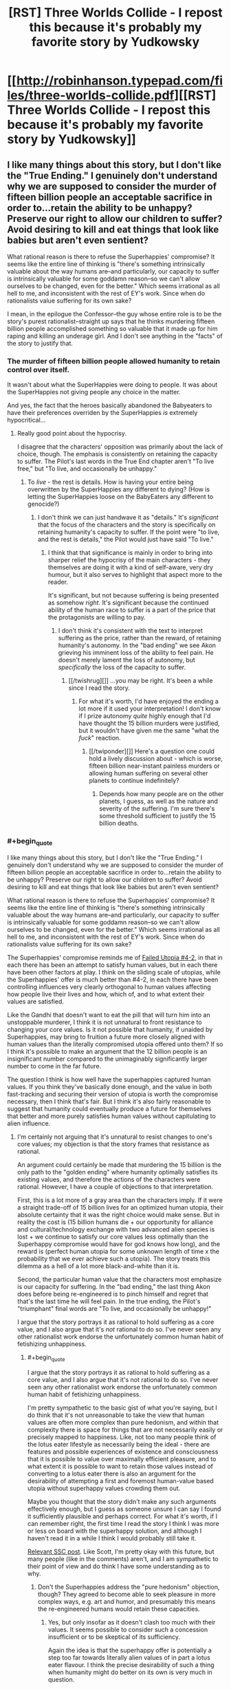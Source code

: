 #+TITLE: [RST] Three Worlds Collide - I repost this because it's probably my favorite story by Yudkowsky

* [[http://robinhanson.typepad.com/files/three-worlds-collide.pdf][[RST] Three Worlds Collide - I repost this because it's probably my favorite story by Yudkowsky]]
:PROPERTIES:
:Author: Rosewoodcarver
:Score: 66
:DateUnix: 1492531968.0
:END:

** I like many things about this story, but I don't like the "True Ending." I genuinely don't understand why we are supposed to consider the murder of fifteen billion people an acceptable sacrifice in order to...retain the ability to be unhappy? Preserve our right to allow our children to suffer? Avoid desiring to kill and eat things that look like babies but aren't even sentient?

What rational reason is there to refuse the Superhappies' compromise? It seems like the entire line of thinking is "there's something intrinsically valuable about the way humans are--and particularly, our capacity to suffer is intrinsically valuable for some goddamn reason--so we can't allow ourselves to be changed, even for the better." Which seems irrational as all hell to me, and inconsistent with the rest of EY's work. Since when do rationalists value suffering for its own sake?

I mean, in the epilogue the Confessor--the guy whose entire role is to be the story's purest rationalist--straight up says that he thinks murdering fifteen billion people accomplished something so valuable that it made up for him raping and killing an underage girl. And I don't see anything in the "facts" of the story to justify that.
:PROPERTIES:
:Author: CeruleanTresses
:Score: 17
:DateUnix: 1492572012.0
:END:

*** The murder of fifteen billion people allowed humanity to retain control over itself.

It wasn't about what the SuperHappies were doing to people. It was about the SuperHappies not giving people any choice in the matter.

And yes, the fact that the heroes basically abandoned the Babyeaters to have their preferences overriden by the SuperHappies /is/ extremely hypocritical...
:PROPERTIES:
:Author: CCC_037
:Score: 14
:DateUnix: 1492588491.0
:END:

**** Really good point about the hypocrisy.

I disagree that the characters' opposition was primarily about the lack of choice, though. The emphasis is consistently on retaining the capacity to suffer. The Pilot's last words in the True End chapter aren't "To live free," but "To live, and occasionally be unhappy."
:PROPERTIES:
:Author: CeruleanTresses
:Score: 3
:DateUnix: 1492615443.0
:END:

***** To /live/ - the rest is details. How is having your entire being overwritten by the SuperHappies any different to dying? (How is letting the SuperHappies loose on the BabyEaters any different to genocide?)
:PROPERTIES:
:Author: CCC_037
:Score: 2
:DateUnix: 1492617274.0
:END:

****** I don't think we can just handwave it as "details." It's /significant/ that the focus of the characters and the story is specifically on retaining humanity's capacity to suffer. If the point were "to live, and the rest is details," the Pilot would just have said "To live."
:PROPERTIES:
:Author: CeruleanTresses
:Score: 6
:DateUnix: 1492618477.0
:END:

******* I think that that significance is mainly in order to bring into sharper relief the hypocrisy of the main characters - they themselves are doing it with a kind of self-aware, very dry humour, but it also serves to highlight that aspect more to the reader.

It's significant, but not because suffering is being presented as somehow /right/. It's significant because the continued ability of the human race to suffer is a part of the price that the protagonists are willing to pay.
:PROPERTIES:
:Author: CCC_037
:Score: 3
:DateUnix: 1492623047.0
:END:

******** I don't think it's consistent with the text to interpret suffering as the price, rather than the reward, of retaining humanity's autonomy. In the "bad ending" we see Akon grieving his imminent loss of the ability to feel pain. He doesn't merely lament the loss of autonomy, but /specifically/ the loss of the capacity to suffer.
:PROPERTIES:
:Author: CeruleanTresses
:Score: 5
:DateUnix: 1492624193.0
:END:

********* [[/twishrug][]] ...you may be right. It's been a while since I read the story.
:PROPERTIES:
:Author: CCC_037
:Score: 3
:DateUnix: 1492627108.0
:END:

********** For what it's worth, I'd have enjoyed the ending a lot more if it used your interpretation! I don't know if I prize autonomy /quite/ highly enough that I'd have thought the 15 billion murders were justified, but it wouldn't have given me the same "what the /fuck/" reaction.
:PROPERTIES:
:Author: CeruleanTresses
:Score: 3
:DateUnix: 1492629146.0
:END:

*********** [[/twiponder][]] Here's a question one could hold a lively discussion about - which is worse, fifteen billion near-instant painless murders or allowing human suffering on several other planets to continue indefinitely?
:PROPERTIES:
:Author: CCC_037
:Score: 3
:DateUnix: 1492629580.0
:END:

************ Depends how many people are on the other planets, I guess, as well as the nature and severity of the suffering. I'm sure there's some threshold sufficient to justify the 15 billion deaths.
:PROPERTIES:
:Author: CeruleanTresses
:Score: 2
:DateUnix: 1492629849.0
:END:


*** #+begin_quote
  I like many things about this story, but I don't like the "True Ending." I genuinely don't understand why we are supposed to consider the murder of fifteen billion people an acceptable sacrifice in order to...retain the ability to be unhappy? Preserve our right to allow our children to suffer? Avoid desiring to kill and eat things that look like babies but aren't even sentient?

  What rational reason is there to refuse the Superhappies' compromise? It seems like the entire line of thinking is "there's something intrinsically valuable about the way humans are--and particularly, our capacity to suffer is intrinsically valuable for some goddamn reason--so we can't allow ourselves to be changed, even for the better." Which seems irrational as all hell to me, and inconsistent with the rest of EY's work. Since when do rationalists value suffering for its own sake?
#+end_quote

The Superhappies' compromise reminds me of [[http://lesswrong.com/lw/xu/failed_utopia_42/][Failed Utopia #4-2]], in that in each there has been an attempt to satisfy human values, but in each there have been other factors at play. I think on the sliding scale of utopias, while the Superhappies' offer is much better than #4-2, in each there have been controlling influences very clearly orthogonal to human values affecting how people live their lives and how, which of, and to what extent their values are satisfied.

Like the Gandhi that doesn't want to eat the pill that will turn him into an unstoppable murderer, I think it is not unnatural to front resistance to changing your core values. Is it not possible that humanity, if unaided by Superhappies, may bring to fruition a future more closely aligned with human values than the literally compromised utopia offered unto them? If so I think it's possible to make an argument that the 12 billion people is an insignificant number compared to the unimaginably significantly larger number to come in the far future.

The question I think is how well have the superhappies captured human values. If you think they've basically done enough, and the value in both fast-tracking and securing their version of utopia is worth the compromise necessary, then I think that's fair. But I think it's also fairly reasonable to suggest that humanity could eventually produce a future for themselves that better and more purely satisfies human values without capitulating to alien influence.
:PROPERTIES:
:Author: HeckDang
:Score: 11
:DateUnix: 1492598226.0
:END:

**** I'm certainly not arguing that it's unnatural to resist changes to one's core values; my objection is that the story frames that resistance as rational.

An argument could certainly be made that murdering the 15 billion is the only path to the "golden ending" where humanity optimally satisfies its existing values, and therefore the actions of the characters were rational. However, I have a couple of objections to that interpretation.

First, this is a lot more of a gray area than the characters imply. If it were a straight trade-off of 15 billion lives for an optimized human utopia, their absolute certainty that it was the right choice would make sense. But in reality the cost is (15 billion humans die + our opportunity for alliance and cultural/technology exchange with two advanced alien species is lost + we continue to satisfy our core values less optimally than the Superhappy compromise would have for god knows how long), and the reward is (perfect human utopia for some unknown length of time x the probability that we ever achieve such a utopia). The story treats this dilemma as a hell of a lot more black-and-white than it is.

Second, the particular human value that the characters most emphasize is our capacity for suffering. In the "bad ending," the last thing Akon does before being re-engineered is to pinch himself and regret that that's the last time he will feel pain. In the true ending, the Pilot's "triumphant" final words are "To live, and occasionally be unhappy!"

I argue that the story portrays it as rational to hold suffering as a core value, and I also argue that it's /not/ rational to do so. I've never seen any other rationalist work endorse the unfortunately common human habit of fetishizing unhappiness.
:PROPERTIES:
:Author: CeruleanTresses
:Score: 3
:DateUnix: 1492615232.0
:END:

***** #+begin_quote
  I argue that the story portrays it as rational to hold suffering as a core value, and I also argue that it's not rational to do so. I've never seen any other rationalist work endorse the unfortunately common human habit of fetishizing unhappiness.
#+end_quote

I'm pretty sympathetic to the basic gist of what you're saying, but I do think that it's not unreasonable to take the view that human values are often more complex than pure hedonism, and within that complexity there is space for things that are not necessarily easily or precisely mapped to happiness. Like, not too many people think of the lotus eater lifestyle as necessarily being the ideal - there are features and possible experiences of existence and consciousness that it is possible to value over maximally efficient pleasure, and to what extent it is possible to want to retain those values instead of converting to a lotus eater there is also an argument for the desirability of attempting a first and foremost human-value based utopia without superhappy values crowding them out.

Maybe you thought that the story didn't make any such arguments effectively enough, but I guess as someone unsure I can say I found it sufficiently plausible and perhaps correct. For what it's worth, if I can remember right, the first time I read the story I think I was more or less on board with the superhappy solution, and although I haven't read it in a while I think I would probably still take it.

[[http://slatestarcodex.com/2014/01/28/wirehead-gods-on-lotus-thrones/][Relevant SSC post]]. Like Scott, I'm pretty okay with this future, but many people (like in the comments) aren't, and I am sympathetic to their point of view and do think I have some understanding as to why.
:PROPERTIES:
:Author: HeckDang
:Score: 3
:DateUnix: 1492618126.0
:END:

****** Don't the Superhappies address the "pure hedonism" objection, though? They agreed to become able to seek pleasure in more complex ways, e.g. art and humor, and presumably this means the re-engineered humans would retain these capacities.
:PROPERTIES:
:Author: CeruleanTresses
:Score: 1
:DateUnix: 1492618428.0
:END:

******* Yes, but only insofar as it doesn't clash too much with their values. It seems possible to consider such a concession insufficient or to be skeptical of its sufficiency.

Again the idea is that the superhappy offer is potentially a step too far towards literally alien values of in part a lotus eater flavour. I think the precise desirability of such a thing when humanity might do better on its own is very much in question.
:PROPERTIES:
:Author: HeckDang
:Score: 2
:DateUnix: 1492618957.0
:END:

******** I do see where you're coming from with the interpretation that humans value things that don't necessarily map to /happiness,/ but I don't think this addresses my objection that the narrative seems to portray it as rational to value suffering for its own sake. It's taken for granted that there's some kind of intrinsic value to pain and unhappiness. I keep going back to this line, but the Pilot says "To live, and occasionally be unhappy" -- not, for example, "To live, and retain the capacity to fulfill values that don't necessarily directly yield pleasure."

#+begin_quote
  I think the precise desirability of such a thing when humanity might do better on their own is very much in question.
#+end_quote

I agree that it's in question, which is why it's frustrating to me that the narrative portrays it as obvious that it's so undesirable as to justify mass murder.
:PROPERTIES:
:Author: CeruleanTresses
:Score: 1
:DateUnix: 1492619405.0
:END:


*** I also do not like the True Ending. I don't really like either ending. I don't like this story so much because of what it says, but because of what it gets me thinking out.

How would I try to convince the Super Happies not to modify humans in the way they want to? How can I argue for our current state given such radically different priors?
:PROPERTIES:
:Author: narfanator
:Score: 4
:DateUnix: 1492596493.0
:END:

**** How different are their priors really? To me it seemed that we largely value the same things, and they're just better at actually enacting those values. The only really critical difference is that humans have this weird thing of clinging onto suffering like it has some kind of intrinsic value.
:PROPERTIES:
:Author: CeruleanTresses
:Score: 2
:DateUnix: 1492615329.0
:END:


** a pretty amazing read, yes, though as has been brought up before the legalized rape thing is a really odd non sequitur that throws off the thread of the story a bit.
:PROPERTIES:
:Author: wren42
:Score: 20
:DateUnix: 1492550690.0
:END:

*** I disagree that it throws the story, or is a non sequitur. In the same way that from within their perspectives, both the Super Happies and Baby Eaters are moral and sensible, the nonconsensual sex is moral and sensible from the perspective of the modern humanity in the story. Since the story is more or less about such differences, it makes sense.

There are three alien cultures in the story, and our viewpoint character is the Confessor, not the other humans. There are three worlds colliding, and we are spectating - not participating in that collision.
:PROPERTIES:
:Author: narfanator
:Score: 30
:DateUnix: 1492556256.0
:END:

**** the confessor doesn't treat it neutrally, and I disagree that he is a mere spectator or that there is anything objective about his perspective. EY is portraying an "enlightened" perfectly rational "weirdtopia" (as he puts it) and injects some of his personal opinions around rape fantasy culture in a way that is pretty off putting.

this is coming from someone who studied Nabokov extensively, and can fully appreciate the artistic use of rape, incest, and other taboo topics to push social norms and exert a reaction from the reader -- EY fails to do that here.
:PROPERTIES:
:Author: wren42
:Score: 8
:DateUnix: 1492571427.0
:END:

***** I chose to read it as less of a personal projection from the author's idea of a weirdtopia/utopia and more as an example of something that highlights the Confessors' non-interference policy.

What other examples could you give of a social or cultural change that would be thoroughly confusing, repulsive or shocking to current sensibilities, but embraced by future humans?
:PROPERTIES:
:Author: LeifCarrotson
:Score: 15
:DateUnix: 1492602050.0
:END:

****** weirdtopia was EY's own word, this is how he talked about the topic.

using another example is easy: make the human Civ anti-abortion. This opposes most modern liberal values and laws, and the expected direction of human culture, and would provide the same "twist" to the reader while being something that could appeal to their ethical instincts. Additionally, it would be more apropos thematically and give the humans even more skin in the game with regards to the baby eaters, and the final solution proposed by the happy people.
:PROPERTIES:
:Author: wren42
:Score: 7
:DateUnix: 1492612282.0
:END:


***** A weirdtopia is not his personal opinions that we find weird. The point of a weirdtopia is that whatever utopia we create is going to violate his sensibilities, so he creates something somewhat plausible that does so. If it were his personal opinion that he'd find himself at home in but the rest of us would find crazy, that would just be his utopia.
:PROPERTIES:
:Author: DCarrier
:Score: 11
:DateUnix: 1492574252.0
:END:

****** I don't think we can ignore the fact that the "legal rape" revelation comes immediately on the heels of a list of ways in which this future society is super progressive and wonderful by just about anyone's standards.
:PROPERTIES:
:Author: CeruleanTresses
:Score: 4
:DateUnix: 1492575725.0
:END:

******* I mean isn't that the point. It isn't completely super progressive and wonderful, it's weird. Values drift happens. Cthulhu may not actually always swim left, or maybe it does but there's some weird shit in that direction. Things considered abhorrent and abominable in society one year might be considered normal and inoffensive 100 years later, this is something that happens and has happened and will happen.
:PROPERTIES:
:Author: HeckDang
:Score: 15
:DateUnix: 1492598350.0
:END:

******** I understand that the point is that value drift results in things one generation thinks are abhorrent being acceptable in another generation. What I take issue with is the specific way that EY framed this example in-universe. I don't think he took enough care to avoid implying an endorsement of this particular value shift.
:PROPERTIES:
:Author: CeruleanTresses
:Score: 2
:DateUnix: 1492614172.0
:END:

********* Maybe, but I feel like rape is an act so consistently reviled that it would take a particularly uncharitable or careless reading to assume its endorsement by the writer. Note that most people tend to take issue with it here for example only do so out of the the mere potential of association with such an idea rather than any actual misunderstandings.

In any case, it is a sensitive topic and I understand your concern.
:PROPERTIES:
:Author: HeckDang
:Score: 10
:DateUnix: 1492615267.0
:END:

********** Where we disagree is that I actually think it takes a particularly charitable reading to avoid seeing this as an endorsement. I certainly prefer not to read it as an endorsement, since I otherwise like most of the story, but it skews closely to one in ways that make me uncomfortable. In some of my other comments here I've gone into more depth about why I think so. I appreciate your understanding my concern.
:PROPERTIES:
:Author: CeruleanTresses
:Score: 2
:DateUnix: 1492616043.0
:END:


******** I'd say it might actually be "super progressive" from THEIR perspective.

Ask a guy from 300+ years ago what a "super progressive" society would be, and they would not describe anything similar to a European welfare state.
:PROPERTIES:
:Author: General_Urist
:Score: 2
:DateUnix: 1493223179.0
:END:


******* It does NOT help that there is an earlier line (Akon's "I've just been cyber-raped. No, I'm being cyber-raped right now." when he realizes how the Superhappies talk to him) that is written in and preceded by a tone that implies to the viewer that this future society /does/ hold the same taboo towards rape that we do in the present.

So there's mixed signals.
:PROPERTIES:
:Author: General_Urist
:Score: 3
:DateUnix: 1493223100.0
:END:


***** I don't know of Nabokov, but I'm betting it's some form of violent rape...?

I've been studying, thinking, and discussing a lot about consent recently (a group I'm part of has grown to sufficient size that it's necessary). One thing that's becoming apparent is there's something like three categories: consensual sex, nonconsensual sex, rape.

It's the middle category that's interesting. The classic example is a girlfriend giving into their boyfriend's pressure for sex before they're ready; classically, the boyfriend has no idea. I met someone once that had this happen to them (as the guy), and it fucked them up royally.

This seems pretty clearly of a different category of thing than the classic violent rape.

What is actually, directly described in the story is also not that. It seems much closer to the first situation.

The confessor - meant to represent us, as the modern human - does not treat it neutrally because /we/ do not treat it neutrally. They remain a solid viewpoint character for the audience.
:PROPERTIES:
:Author: narfanator
:Score: 4
:DateUnix: 1492596304.0
:END:

****** Lol I was going to give you grief for not even googling nabokov but if you thought it was some class of unsavory act I suppose it can be forgiven. 😁

Vladimir nabokov was a Russian American author, best known for his novel Lolita, which dealt with a predatory wealthy englishmans "relationship" with his adoptive preteen daughter. It was highly controversial at the time, but is now widely regarded as one of the great works of English literature.

I brought it up merely to indicate that I am not opposed to the use of taboo topics in art categorically. I merely think it was done poorly here - and EY himself has admitted it was shoehorned in from an entirely different story.

On the other point, I never once associated myself with the confessor or his perspective. If that was the goal, it failed as well. I would also object artistically to your interpretation that he "represents" the modern human. I don't find it so blandly allegorical as to demand a Everyman who represents anything. The counselor is a character, like the others, and represents neither the narrator nor the reader.
:PROPERTIES:
:Author: wren42
:Score: 7
:DateUnix: 1492614531.0
:END:


*** If I recall correctly EY later was asked about it in a [[http://lesswrong.com/lw/1lq/less_wrong_qa_with_eliezer_yudkowsky_video_answers/][video Q&A]].

In [[https://youtu.be/Cy0QOTt9ajg][the video]] he (roughly) says:

#+begin_quote
  "it may seem grafted on, which it was. It was grafted on from a different story where for example theft, is well not so much legal, as they don't have a strong centralised government, but something you pull off by being clever not a serious crime. [...] It develops out of a more organic thing where duelling, theft, non-consensual sex, etc. is governed by tradition not by law.

  Why did I put this into 3 worlds collide? I wanted to introduce a culture clash between their future and out past, and that was what came to mind. PArtially to see what kind of reaction it got, to see if I could get away with putting it in to this other story.

  [...] You can try to explain what happens in a society where people are less afraid and not afraid of the same things. *They are stronger than we are, in some senses, they don't need as much protection, the consequences are not the same consequences we know and the people there generally have a higher grade of ethics and are less likely to abuse things.*
#+end_quote

I'm not aware of him tlking about it anywhere else since then
:PROPERTIES:
:Score: 12
:DateUnix: 1492592471.0
:END:

**** Yes, he's also responded in some less wrong threads.

It /is/ grafted on, it /does/ feel awkward, and it didn't work well in the story.

Post narrative authorial meddling to explain background that wasn't in the story itself doesn't absolve these things. The bolded text above is not in the story, so it can't be used to justify things in it.

If you are merely meaning this as an excuse for EY's /character/ then sure, that's fine. However he has talked elsewhere about "rape fantasy" from a social norms standpoint.
:PROPERTIES:
:Author: wren42
:Score: 11
:DateUnix: 1492612099.0
:END:

***** I like your alternative proposal of the future society making all forms of abortion illegal. It's more understandable, but nevertheless a divergence from modern liberal values, and it adds to the conflict with the baby eaters. Unfortunately EY seem prone to avoiding certain kinds of criticisms and to revisiting past complete works, so this probably won't happen... unless someone writes a near identical fan fiction of it that contains only this minor alteration.
:PROPERTIES:
:Author: scruiser
:Score: 5
:DateUnix: 1492618764.0
:END:

****** here's a proposed edited chapter (wouldn't fit in a comment)

[[https://www.reddit.com/r/rational/comments/66bdwj/proposed_edited_interlude_chapter_for_three/]]
:PROPERTIES:
:Author: wren42
:Score: 4
:DateUnix: 1492620283.0
:END:


***** Agreed, it doesn't change it as a story problem, but it does at least explain what was going on to cause it. Which would otherwise make it very weird.
:PROPERTIES:
:Score: 3
:DateUnix: 1492612520.0
:END:


*** Yeah man that is some seriously jacked up shit
:PROPERTIES:
:Author: blazinghand
:Score: 6
:DateUnix: 1492551218.0
:END:

**** I don't /quite/ get it either, but I think the idea is that the old Reddit euphemism of "surprise sex" is literally how all the future-people see it, the entire connotation that the R word has for them; it's basically a more extreme, ubiquitous version of polyamory. The Confessor, who's from our own time, tells Akon "No, you don't get it, that word meant a very different and /horrible, horrible thing/ in my time", but Akon is too many centuries removed from the horror to grasp it.

It does make me uncomfortable (though that's mostly of the "I hope no one who doesn't understand the above paragraph finds out I like this story/author" persuasion), but the whole point is that their society is /so different/ that it makes us recoil a bit, just as is discussed in the backstory in the Confessor chapter. It's about a difference in the /word/ "rape" over 500 years, not a difference in how the reality of rape /today/ is perceived.
:PROPERTIES:
:Author: 75thTrombone
:Score: 22
:DateUnix: 1492552694.0
:END:

***** Like, to be clear: an otherwise shareable story is /effectively/ ruined by this. If it didn't have this in it, it would be shared with my friends. It does, so I don't. Still a good story. I enjoyed reading it a lot. I understand what EY was thinking, I think, when he wrote that bit in and I believe he had the best of intentions.

That's still some jacked up shit though and it means I don't share the story.
:PROPERTIES:
:Author: blazinghand
:Score: 30
:DateUnix: 1492553659.0
:END:

****** Yeah, this is a recurring issue with EY unfortunately, he doesn't really do filtering for shareability.
:PROPERTIES:
:Score: 8
:DateUnix: 1492591123.0
:END:


****** I'm honestly considering rewriting that scene and sharing it 😜 I don't want to get in trouble for violating an author's work though
:PROPERTIES:
:Author: wren42
:Score: 2
:DateUnix: 1492614693.0
:END:


***** But if it's only a shift in the meaning of the word, what's the point? If there's just some other word for what we now call rape in the future, and the word "rape" changes to mean something else, then legalized rape is basically pointless as an example of shifting societal morality. It might as well be the same culture, just one that uses a different combination of mouth-sounds to represent a specific abhorrent concept.

Plus, it wouldn't be at all difficult to explain to Akon, since the Confessor could just say "in our time the word 'rape' meant what we now call 'someotherthing.'"

The only way this works as an example of shifting morality is if somehow what we now call rape just /never happens/ in the future, and that's hard to believe without a good explanation.

Edit: I've been going through the story again, and Akon does actually use the word "rape" to mean nonconsensual sex in his internal monologue. When he realizes that the Superhappies communicate through sex, and that therefore their end of the interspecies communication involves one of them having sex with an avatar representing Akon, he thinks: "I'm being cyber-raped." This seems to contradict the interpretation that the meaning of the word "rape" has changed very much.

Edit 2: In fact, when discussing legal rape, Akon specifically uses the phrase "nonconsensual sex." The Confessor is the one who calls it rape. It seems pretty clear here that it is, in fact, nonconsensual sex that was legalized, and not some alternative definition of the word "rape."
:PROPERTIES:
:Author: CeruleanTresses
:Score: 6
:DateUnix: 1492564529.0
:END:

****** It's not a shift in the literal meaning of the word. It's a shift in the culture, and in the connotation. Slavery meant the same thing in the 1700s as it does today, but it didn't carry the same weight. It wasn't considered a horrible thing, horrible thing. Heresy literally means the same thing now as it did in Old French in 1200, but it doesn't carry the weight today as it did then.
:PROPERTIES:
:Author: DCarrier
:Score: 10
:DateUnix: 1492574618.0
:END:

******* Yes, I think that's a more plausible reading than the "it's only a change in the meaning of the word" interpretation that I was arguing against.

So let's say we conclude that in this futuristic society, which is described as extraordinarily progressive and utopian by our standards, "rape" has the same literal meaning as it does in 2017, but is no longer considered abhorrent. And we also see that the Confessor, the story's purest rationalist who is framed as the wisest and most "correct" character, uses the fact that he once opposed legalizing rape as an example of why really old people are too inflexible/too caught up in the morality of the past to lead.

How exactly are we supposed to interpret this, with respect to its potential function as social commentary? I don't know for sure what the intention was, but the scene sure seems to imply that finding rape abhorrent is some kind of backwards, irrational characteristic of our society that will fade out as we become more enlightened, and that those who cling to the idea that it's /bad/ to violate someone's bodily autonomy for sexual gratification are on the wrong side of history. It's not a pretty implication.

The obvious counterargument is that EY wasn't rendering a value judgment here, and was merely presenting a characteristic of this fictional society that is unpalatable to us. However, that whole scene really /does/ seem to be framed with a built-in value judgment, for the reasons I've described. It's a sour note for me in a story that I otherwise enjoy (except for the ending).
:PROPERTIES:
:Author: CeruleanTresses
:Score: 8
:DateUnix: 1492575190.0
:END:

******** You should first imagine a future world where nobody can get emotionally traumatized by rape, anymore than most people nowadays won't be emotionally traumatized by e.g. unsolicited telemarketing, or unsolicited waving.

If being waved at somehow became deeply traumatizing, it would of course (and rightly so) be utterly illegal to wave at you without your consent.

If it stopped being traumatizing, then waving-at-people-without-their-consent would again lose its automatic illegality status. You'd then need a court injuction to say that no-I'm-disallowing-these-people-to-phone-me-without-my-consent-or-to-wave-at-me.

In their future society, nobody can possibly be traumatized by unsolicited sex, and it's hard for the Confessor to explain why it was ever different, the same way it'd be hard for us to imagine someone who is deeply traumatized by unsolicited being-waved-at.
:PROPERTIES:
:Author: ArisKatsaris
:Score: 14
:DateUnix: 1492610205.0
:END:

********* Thank you for this interpretation; it got me thinking.

It seems plausible, but it requires a lot of reading between the lines. There isn't much in the text to establish why rape should no longer be traumatic. There's also no explanation in the text for why, for example, it's apparently legal to hold someone down and imprison them against their will (in the process of raping them). This is an area in which the "waving" comparison doesn't match up well--when you wave at someone, you aren't /detaining/ them. Even doing my absolute best to look at it from this hypothetical future society's perspective, I can't imagine that there are no cases in which it would be seriously upsetting for someone to be raped, even if not because of the actual sex.

Akon seems to imply some kind of mutually sexy "consensual non-consent" scenario, but what's the logic in not allowing people to opt out of that? Legalizing rape might mean it's legal to act out that kind of scenario--which is /already/ legal anyway--but would it not also mean it's legal to hold someone down and rape them while they're thrashing and screaming "no, I am absolutely serious, I don't want to have sex"? For this society to permit such breaches of bodily autonomy implies a value shift that goes far, far beyond a mere change in attitudes toward sex, and makes it a lot harder for me to buy their visceral opposition to having their autonomy violated by the Superhappies.

And of course, if people in this enlightened utopian rationalist society are no longer traumatized by rape, then that carries the unsettling implication that enlightened people /should/ not be traumatized by rape--that the experience of being traumatized by rape is a silly overreaction that we'll eventually move past. If that wasn't EY's intention, then I think he could have handled this passage a lot more carefully to avoid giving that impression.
:PROPERTIES:
:Author: CeruleanTresses
:Score: 10
:DateUnix: 1492614026.0
:END:

********** #+begin_quote
  There's also no explanation in the text for why, for example, it's apparently legal to hold someone down and imprison them against their will (in the process of raping them)
#+end_quote

But "holding down someone, or restraining their movements, against their expressed wishes" could indeed be a crime that's unrelated to whether rape itself was a crime. Hell, even /touching/ people who aren't your friends might be a crime, and it'd be consistent with rape itself not being one.

Let's use the example of hugging rather than waving. In our current world hugging someone without their consent is not a crime, but hugging someone /against/ their consent is (probably, I'm guessing) a crime. But the crime description probably doesn't include the words "hugging-without-consent" at all, because hugging-without-consent is not by itself a crime.

Akon is told by the Confessor the equivalent of: "It used to be illegal to hug someone, even your friends, or your spouse, if they didn't explicitly clearly and soberly agree to it in advance. If your friends were drunk they couldn't consent to being hugged and even if they initiated the hug, you should try to stop them from hugging you. Even if they were okay with being hugged in the past, you should always clearly get consent first every time you moved to hug them."

Currently, in the real world we don't treat unsolicited-hugs like we do rape, and that makes perfect sense. But it only makes perfect sense because of our current context and culture, where rape is much more traumatizing than unsolicited hugs.

#+begin_quote
  then that carries the unsettling implication that enlightened people /should/ not be traumatized by rape
#+end_quote

What does it mean to say that someone "should" not be traumatized by X, for any X? Hopefully, in an ideal world, nobody would be traumatized by /anything/, no matter what, because being traumatized is a bad thing that we don't want to happen to anyone. (Greek sidenote: trauma is the Greek word for 'injury')

This most definitely doesn't make it a "silly overreaction" for someone to be traumatized by things in the actual world. It doesn't make it their fault. It doesn't mean they can stop being traumatized by an effort of will. I don't think the phrase 'should not be traumatized' is meaningful in the way you mean it. It's like saying "should not be injured". When one is injured they don't get a say in it, and neither do they get a say when they're traumatized.

#+begin_quote
  If that wasn't EY's intention, then I think he could have handled this passage a lot more carefully to avoid giving that impression.
#+end_quote

I do certainly think he /should/ have handled that passage more carefully. Specifically I think that such topics that provoke strong emotions should be handled in focus or not at all, as it ends up counterproductive and distracting from the rest of the story.
:PROPERTIES:
:Author: ArisKatsaris
:Score: 9
:DateUnix: 1492616712.0
:END:

*********** As you said, hugging against consent is a crime, while hugging without consent isn't. But there's nothing in the story to suggest a legal distinction between "sex without consent" and "sex against consent." If it were made clear in the story that unsolicited initiation of sex is permissible but you still have to stop immediately if the person says "no," I would read it differently.

There are two possible meanings of "You should not be traumatized by X." One is the meaning I intended: "X doesn't warrant feeling traumatized." The other is the meaning you gave: "People would suffer less if they could not experience trauma as a result of X, so this is desirable." The same words can be used to express both concepts, but that doesn't make them interchangeable. My argument is that if we interpret the future-human society as being incapable of being traumatized by rape, then the story seems to imply that being raped doesn't /warrant/ feeling traumatized.

#+begin_quote
  Specifically I think that such topics that provoke strong emotions should be handled in focus or not at all
#+end_quote

Strongly agree.
:PROPERTIES:
:Author: CeruleanTresses
:Score: 4
:DateUnix: 1492617452.0
:END:


******** Interpret it as that something we currently see as horrible will one day be seen as normal. It's not going to be that particular thing, but it will be something. We're not going to head into a future that doesn't offend our sensibilities.
:PROPERTIES:
:Author: DCarrier
:Score: 7
:DateUnix: 1492577317.0
:END:

********* I don't think we should fail to take into account the fact that EY chose that particular example to illustrate the point, and framed it in that particular way.
:PROPERTIES:
:Author: CeruleanTresses
:Score: 5
:DateUnix: 1492577545.0
:END:


****** I think this is exactly what's intended, and the explanation is that they definitely have intelligence-enhancing drugs, and probably sociopathy vaccines as well.
:PROPERTIES:
:Author: 75thTrombone
:Score: 3
:DateUnix: 1492565624.0
:END:

******* If so, this should have been made clearer in the story. But even then, now that I think about it more, is that really an example of shifting morality? In this interpretation, the society hasn't actually changed their perception that what-we-call-rape is abhorrent; they've just succeeded in eliminating it.

In order for the legalization of rape to serve its apparent intended story function--which I believe is to drive home that this future human society in the story has morals alien to us--it really would need to be the case that future-humans no longer think it's abhorrent to force sex on someone. Which would honestly be a pretty off-putting characteristic for EY to write into a futuristic society, regardless of his intentions.

I don't mean in the sense that it merely makes the fictional society off-putting, but in the sense that it would make me side-eye EY. When an author makes a point of describing a society that is largely utopian by our standards, then immediately has a character from our near-future use /the fact that he once opposed legalizing rape/ as an example of why he's too old and inflexible to lead, it comes across less like an effort to portray this society as alien to ours and more like an endorsement of legalizing rape. Even though the Confessor implies that rape in their society--for whatever reason--doesn't cause the immense distress it causes now, it's difficult to interpret this passage charitably.
:PROPERTIES:
:Author: CeruleanTresses
:Score: 6
:DateUnix: 1492566397.0
:END:

******** Thought experiment: What are some thing(s) we do now that would be considered alien or off putting or heretical or simply /abhorrent/ to the general human populace 100 years ago? Or 500? Or even 1000? Rape's always been pretty bad throughout time (though its degree of abhorrence has shifted throughout history) but what HAS shifted was what we consider rape.

For example, not too long ago (and still in some countries today!), a husband inserting his penis into his wife forcefully and against her will isn't considered rape. So, in said time/place, you couldn't really say "Her husband raped her." and have the impact you may have today.

I say all that to say....I'm not sure what. Rape is bad, I suppose is my message? :|
:PROPERTIES:
:Author: Kishoto
:Score: 8
:DateUnix: 1492569705.0
:END:


******** If you put a negative facet in a largely utopian society, it can either make that facet look better, or make the society look worse. I think it's intended to be the latter.
:PROPERTIES:
:Author: Tetrikitty
:Score: 2
:DateUnix: 1492580636.0
:END:

********* Possibly, but I think the fact that the character who's both originally from our time /and/ the "wise/rational" one apparently came around on rape legalization is a point against that interpretation.
:PROPERTIES:
:Author: CeruleanTresses
:Score: 5
:DateUnix: 1492581012.0
:END:


***** I think the best description I saw related it to kissing. You probably don't imagine someone kidnapping someone to non-consensually kiss them for fun. That's more or less how they see it.

I also find the gender role reversal interesting when he assumed it would be the woman initiating, an unfortunately easy part to miss. It wasn't too long ago that men were seen as the ones who must be virtuous and stand strong against all the women who want to get them into bed. Where in modern culture, men only care about sex, and it's up to the women to hold them off.
:PROPERTIES:
:Author: literal-hitler
:Score: 3
:DateUnix: 1492560047.0
:END:

****** #+begin_quote
  It would be like making non-consensual kissing illegal today
#+end_quote

It actually is sexual harassment today, so it is illegal.

On that note, if future people radically altered themselves psychologically, I could imagine they might view rape as less bad, but it seems like any reasonable set of legally-enforced personal boundaries would make rape illegal to at least some extent (grabbing and holding someone down, or pressuring them to do something they don't want would be illegal even if this bizaro future culture doesn't think the sex itself is a big deal).

Maybe if Eliezer had the person from the 21st century try to explain to the captain how he is completely removed from not only historical context but the very psychology of baseline humans, the point would carry through better, but even then a lot of potential audience for the story is going to be lost.
:PROPERTIES:
:Author: scruiser
:Score: 14
:DateUnix: 1492563892.0
:END:

******* #+begin_quote
  (grabbing and holding someone down, or pressuring them to do something they don't want would be illegal even if this bizaro future culture doesn't think the sex itself is a big deal).
#+end_quote

Wait, where did it say /that/ was legal? Because my entire understanding is that they don't even think about "grabbing and holding someone down" when they think about "non-consensual sex". I assumed that assault and/or forcing someone to do something in general is a crime, along with things like harassment.

Another way to put it would be if someone in the story's universe did all of what you consider rape, except the sex, they would still have violated the law. The non-consensual sex doesn't need to be the illegal part.
:PROPERTIES:
:Author: literal-hitler
:Score: 4
:DateUnix: 1492565121.0
:END:

******** #+begin_quote
  Wait, where did it say that was legal?
#+end_quote

I mean, how do you think rape works? Physical violence, threat of physical violence, inebriation with drugs, illegal social pressure, along with the actual sexual contact. While it's true that the "physically attacked by a stranger" isn't the majority of rape, somewhere along the line, there is going to be something illegal to get around the lack of consent.

#+begin_quote
  Another way to put it would be if someone in the story's universe did all of what you consider rape, except the sex, they would still have violated the law.
#+end_quote

How does the rape happen if there isn't something illegal to make it possible? Why would the captain act as if rape was legal, if in practice it is impossible to force involuntary sex without violating some other law?
:PROPERTIES:
:Author: scruiser
:Score: 6
:DateUnix: 1492568280.0
:END:

********* #+begin_quote
  How does the rape happen if there isn't something illegal to make it possible? Why would the captain act as if rape was legal, if in practice it is impossible to force involuntary sex without violating some other law?
#+end_quote

Another another way to put it would be that what you think of as rape is illegal, but the non-consensual sex happens in a different way in a different part of their lives. It's not associated with rape to them, they can't even think of it.

#+begin_quote
  "Give it up, my lord," the Confessor said. He was finally laughing, but there was an undertone of pain to it. "Without, shall we say, /personal experience/, you can't possibly imagine, and there's no point in trying."
#+end_quote

Factors like legalized prostitution or any number of things could make rape a rare occurrence to begin with. Then if there's a large enough facet of culture that that has integrated non-consensual sex into their dating, possibly made more likely due to elimination of STDs, unwanted pregnancies, etc. then it becomes one of those antiquated laws that gets in the way.
:PROPERTIES:
:Author: literal-hitler
:Score: 2
:DateUnix: 1492572590.0
:END:

********** #+begin_quote
  Factors like legalized prostitution or any number of things could make rape a rare occurrence to begin with. Then if there's a large enough facet of culture that that has integrated non-consensual sex into their dating
#+end_quote

Aren't these mutually exclusive? Rape /is/ nonconsensual sex, and vice versa. It can't be both rare /and/ ubiquitously integrated into dating.
:PROPERTIES:
:Author: CeruleanTresses
:Score: 5
:DateUnix: 1492576033.0
:END:

*********** It's like non consensual hugging. Ever have a friend/acquaintance come out of the blue and hug you as a greeting even though you don't really want to hug them? That except sex.
:PROPERTIES:
:Author: t3tsubo
:Score: 3
:DateUnix: 1492604105.0
:END:


*********** No, rape /contains/ non-consensual sex. It's also about power and things a psychologist could tell you a lot better than me. When rape is used in a colloquial phrase, it's usually about domination or something instead of the sex.

I considered typing "what you would consider rape" every single time, but I thought it made it worse rather than better.
:PROPERTIES:
:Author: literal-hitler
:Score: 1
:DateUnix: 1492579177.0
:END:

************ The various motives that can drive someone's decision to rape do not change what the act of rape actually is. The act of rape is the act of having sex with someone without that person's consent. Rape = nonconsensual sex, nonconsensual sex = rape. If you disagree, please give me either an example of nonconsensual sex that isn't rape or an example of rape that doesn't take the form of some kind of nonconsensual sex act.
:PROPERTIES:
:Author: CeruleanTresses
:Score: 4
:DateUnix: 1492579470.0
:END:

************* You mean like my girlfriend waking me up with a blowjob I didn't consent to?

[[http://onlineslangdictionary.com/meaning-definition-of/rape][Also this.]]

#+begin_quote
  "Give it up, my lord," the Confessor said. He was finally laughing, but there was an undertone of pain to it. "Without, shall we say, personal experience, you can't possibly imagine, and there's no point in trying."
#+end_quote

The point isn't that you're supposed to be able to imagine and understand their entire culture in the scope of 8 chapters. The point is that there are many parts of cultures from different places and or times that you likely cannot understand without prior experience. There are currently cultures in the world where the women are the ones who are punished for being impure if they're raped. It was [[https://en.wikipedia.org/wiki/Sacred_prostitution#Ancient_Near_East][Babylonian custom]] for every woman to have sex with a stranger at least once.
:PROPERTIES:
:Author: literal-hitler
:Score: 2
:DateUnix: 1492581870.0
:END:

************** A wake-up blowjob from an SO is probably as close as it's possible to get to "a non-consensual sex act that isn't rape," but there are many people who would consider that rape if it happened to them. In cases where it's not rape, there's generally either implicit or explicit ongoing consent to it as part of the "terms" of the relationship. It's not a "whether you like it or not" thing. If you woke up and said "No, stop that," she would stop, right?

Your example got me thinking, though. I considered that the wake-up blowjob concept might be a useful way for me to understand the 3WC-humans' way of thinking. I thought, "Maybe the same kind of implicit ongoing consent is just part of the fabric of society now." But I don't think that interpretation fits, because you're capable of revoking ongoing consent for wake-up blowjobs, but a society with legal rape doesn't allow anyone to opt out of ongoing consent, which means it's...not really consent at all.
:PROPERTIES:
:Author: CeruleanTresses
:Score: 2
:DateUnix: 1492615693.0
:END:


********* I'm kind of diving in without reading everything, but I think the guy you're responding to is saying that the /word/ rape has been /redefined/ to no longer mean the same thing, and rather to mean something more akin to polyamory on steroids
:PROPERTIES:
:Author: Lugnut1206
:Score: 2
:DateUnix: 1492574179.0
:END:

********** #+begin_quote
  I'm kind of diving in without reading everything
#+end_quote

My memory of it may be somewhat old, by I definitely remember that they character from our era definitely used the word rape and thought of it as having the same level of wrongness as we do, so yeah, you should at least dig through and read the relevant sections first.
:PROPERTIES:
:Author: scruiser
:Score: 2
:DateUnix: 1492607359.0
:END:


********* Lots of arbitrary acts aren't themselves illegal, but could cause illegal things in the process. E.g. its not illegal for me to repaint your bedroom, but to do so i would need to do breaking and entering, etc.
:PROPERTIES:
:Score: 2
:DateUnix: 1492591632.0
:END:


****** Why would it be ridiculous for non-consensual kissing to be illegal? I mean, it /is/ illegal, for starters. Even if it weren't, it wouldn't be a "ridiculous" idea for it to be illegal to plant your mouth on someone else's mouth without their permission. That's a clear violation of the victim's bodily autonomy, and among other things it puts them at risk for disease transmission.
:PROPERTIES:
:Author: CeruleanTresses
:Score: 8
:DateUnix: 1492564945.0
:END:

******* It's like non consensual high-fiving then
:PROPERTIES:
:Author: t3tsubo
:Score: 2
:DateUnix: 1492605642.0
:END:


****** My interpretation was similar: If this is a society so removed from deprivation and violence that they can "fix" sociopathy and violent tendencies in general then the whole social structure of power dynamics, abuse and violence around sex might not make sense to them.

If to them sex means a mutually pleasurable experience in all cases, and not something that can cause pain and trauma, then causing it to happen against someones will would be equivalent to doing something nice for someone by surprise, or at an inconvenient time.
:PROPERTIES:
:Score: 5
:DateUnix: 1492591505.0
:END:


***** After the Confessor's reaction I wondered if the word was actually referring to sex with a digital simulacrum of them. I know someone screwing a virtual doppelganger of me without my consent would feel violating to me - but of course not nearly as bad as the non-VR equivalent. This seems like the sort of software that would be almost impossible to crack down on even if it was illegal.
:PROPERTIES:
:Author: symmetry81
:Score: 1
:DateUnix: 1492567226.0
:END:

****** It's an interesting thought, but I think it's contradicted in the text. That exact scenario happens to Akon, and he mentally refers to it as "cyber-rape." If the word "rape" meant "have sex with digital simulacrum," Akon would have just called it "rape" without the qualifier.
:PROPERTIES:
:Author: CeruleanTresses
:Score: 3
:DateUnix: 1492576156.0
:END:


**** I guess it could be argued that it makes the human culture seem suddenly foreign to us as well, so we no longer identify with it as "correct" and are forced to assess the options from outside the system.

I think EY has (or had) opinions on this outside the context on the story, though, which makes it feel kind of weird.
:PROPERTIES:
:Author: wren42
:Score: 20
:DateUnix: 1492551609.0
:END:

***** Oh, I get what he was getting at. EY was trying to make a point about societal drift and all that. Doesn't make it not jacked up though. How many of your buddies did you share this story with? For me, it was none of them, and it's because of the basically unnecessary legalized rape.
:PROPERTIES:
:Author: blazinghand
:Score: 9
:DateUnix: 1492553778.0
:END:

****** yeah there were several people I wanted to share it with and didn't because of that one line.
:PROPERTIES:
:Author: wren42
:Score: 8
:DateUnix: 1492571278.0
:END:


***** When you say EY has/had opinions on this outside the story, is that your interpretation or are you referring to something he's written on the topic? If the second, do you remember enough about it to help me locate it? This information is relevant to my personal assessment of EY's character.
:PROPERTIES:
:Author: CeruleanTresses
:Score: 3
:DateUnix: 1492575886.0
:END:

****** I think there's a link to it here:

[[https://www.reddit.com/r/rational/comments/663t3m/rst_three_worlds_collide_i_repost_this_because/dggler0]]

[[http://lesswrong.com/lw/1lq/less_wrong_qa_with_eliezer_yudkowsky_video_answers/]]
:PROPERTIES:
:Author: LeifCarrotson
:Score: 3
:DateUnix: 1492603896.0
:END:


*** Legalized rape is what an opponent of the system calls it; the captain makes only a mock argument to oppose it.
:PROPERTIES:
:Author: monkyyy0
:Score: 2
:DateUnix: 1492590652.0
:END:


*** IIRC the point was to give this far future society a trait that would scare the bejeezus out of us, in the same way WE would scare the bejeezus out of a society from 500 years ago if if we told them how accepting we are of e.g. homosexual relationships.

IMO that wasn't actually done well. One of the problem is that there is an earlier line (Akon's "I've just been cyber-raped. No, I'm being cyber-raped right now." when he realizes how the Superhappies talk to him) that is written in and preceded by a tone that implies to the viewer that this future society /does/ hold the same taboo towards rape that we do in the present.
:PROPERTIES:
:Author: General_Urist
:Score: 2
:DateUnix: 1493223183.0
:END:


** Actually, side note, where do Alderson drives originate? I first saw them in /Mote in God's Eye/, but I know that's not their first appearance. Anyone know?
:PROPERTIES:
:Author: narfanator
:Score: 5
:DateUnix: 1492557266.0
:END:

*** It originated in the same series. /The Mote in God's Eye/ was a sequel to /A Spaceship for the King/ and /He Fell in a Dark Hole/ both of which were written by Pournelle and used the same setting.
:PROPERTIES:
:Author: blazinghand
:Score: 3
:DateUnix: 1492558015.0
:END:

**** Thank you! I knew that Mote was a sort of sequel, but never actually knew of what.
:PROPERTIES:
:Author: narfanator
:Score: 1
:DateUnix: 1492561583.0
:END:


** This is a bit of a cop out when it comes to the moral dilemma in this story, and I'm not sure if Yudkowsky did it intentionally, but to me both endings were really awful and unrealistic. Actually, I find it difficult to understand how the Super Happy People and the Baby Eaters could be the result of normal evolution. [[http://tvtropes.org/pmwiki/pmwiki.php/Headscratchers/ThreeWorldsCollide][When it comes to the Baby Eaters, someone in TV Tropes explained it well:]]

#+begin_quote
  How come the Baby Eaters' life cycle didn't turn them into the ultimate backstabbers? The story claims that "cheaters" which tried to spare their own babies would be found out and ruthlessly eliminated, thus selecting for compliance with social dictates at one's own expense. But that sort of selection happens at the very end of the life cycle, among breeding adults. Selection pressure is always much, much stronger when it's applied to the early stages of life: if you don't survive your infancy, it doesn't make a damn bit of difference what survival-strategy you might've pursued as an adult. And the Baby Eaters' method of preying upon their own offspring - chasing groups of them down in pens, where only the fastest and most elusive escape their parents' maws - would tend to encourage betrayal as a way of life, i.e. babies tripping up other babies so their siblings will get eaten in their stead. If anything, the Baby Eaters that survive should be the ones who are quickest to shove their fellows into the path of danger; by rights, they should all be "cheaters", and should be pouncing on and killing each other, not their own young, when resources are limited.
#+end_quote

And even they were realistic, I don't think real humans would make the kind of decisions the crew made in either of these scenarios. My biggest gripe is that people don't commit suicide that easily.
:PROPERTIES:
:Author: Rosewoodcarver
:Score: 11
:DateUnix: 1492533155.0
:END:

*** Perhaps the most intelligent children band together to find a hiding place/a herd, so that only the outermost can be picked off?

I can also easily imagine that Baby Eater society /is/ full of betrayal and backstabbing. Due to their mentality that all victory is by definition morally correct, whenever a political leader is assassinated or a scientific breakthrough stolen, in their eyes that was good and wholesome.

As for the Super Happy People--why don't you believe normal evolution could have produced them? If sexual intercourse was also the only way to exchange information, sex, love and intellect would all be merged into the enormous, incomprehensible central concept of [untranslatable 3]. They seemed quite believable to me.
:PROPERTIES:
:Author: LazarusRises
:Score: 17
:DateUnix: 1492540735.0
:END:

**** #+begin_quote
  As for the Super Happy People--why don't you believe normal evolution could have produced them? If sexual intercourse was also the only way to exchange information, sex, love and intellect would all be merged into the enormous, incomprehensible central concept of [untranslatable 3]. They seemed quite believable to me.
#+end_quote

I dunno. But it sounds kinda nice. Maybe I'll do some research about it later on.
:PROPERTIES:
:Author: Rosewoodcarver
:Score: 2
:DateUnix: 1492627651.0
:END:


*** #+begin_quote
  My biggest gripe is that people don't commit suicide that easily.
#+end_quote

What do you define as "easily?" There exist people who jump on grenades spur of the moment to save their comrades. There exist people who willingly choose to undertake suicide missions to stop nuclear reactor meltdowns after careful consideration. Extreme circumstances often bring out not just the selfishness, but the altruism in people.

With the fate of humanity at stake, I think it's sufficiently extreme for pseudo-military leaders to make choices like those in the story. Not everyone in the crew had to choose "suicide," but in a sufficiently advanced society (socially speaking) their leaders are in positions of power for a reason.
:PROPERTIES:
:Author: DaystarEld
:Score: 16
:DateUnix: 1492544740.0
:END:

**** Yeah we should be careful to distinguish "suicide" from what happened here. If you taboo "suicide" we find that what happens could be described as "sacrificing oneself for the greater good" or perhaps "martyrdom" rather than our traditional view of "suicide" in modern times. And believe me, humans are [[https://en.wikipedia.org/wiki/September_11_attacks][totally willing]] to [[https://en.wikipedia.org/wiki/Crucifixion_of_Jesus][sacrifice themselves]] for what they think are the [[https://en.wikipedia.org/wiki/Second_Guangzhou_Uprising][right reasons]] and have been for a [[https://en.wikipedia.org/wiki/Battle_of_Thermopylae][long time]].
:PROPERTIES:
:Author: blazinghand
:Score: 10
:DateUnix: 1492547581.0
:END:


**** I think OP was referring to the billions of humans who commit suicide (and filicide!) when they learn what fate awaits them, in the bad ending
:PROPERTIES:
:Author: 75thTrombone
:Score: 4
:DateUnix: 1492552178.0
:END:

***** Ahh, that makes more sense. But I also think, upon being told that aliens are coming to transform you and all your loved ones into baby-eating blob-like versions of humanity, quite a lot of people would rather die. Whether it's as many as the story cites (I don't remember exactly what portion) is less knowable.
:PROPERTIES:
:Author: DaystarEld
:Score: 8
:DateUnix: 1492554283.0
:END:


**** [deleted]
:PROPERTIES:
:Score: 1
:DateUnix: 1492555149.0
:END:

***** Yeah man what we're talking about is WAY WAY more analogous to martyrdom than someone killing themselves in a way that [[/r/suicidewatch]] talks about. You're welcome to not look into what motivates people to become martyrs but bear in mind you're just finding something that has the same name as the thing we're talking about and investigating that instead. [[https://www.reddit.com/r/rational/comments/663t3m/rst_three_worlds_collide_i_repost_this_because/dgfqnb8/][Taboo suicide]] and the truth becomes clear. All this stuff about "a manual for mental health professionals" is highly non-relevant. People sacrifice themselves in martyrdom, and have done so for thousands of years. This has some similarities with the suicide you're talking about, but not as many as you think.
:PROPERTIES:
:Author: blazinghand
:Score: 4
:DateUnix: 1492557896.0
:END:

****** Okay, sorry. My bad.
:PROPERTIES:
:Author: Rosewoodcarver
:Score: 1
:DateUnix: 1492561546.0
:END:

******* Ah sorry didn't mean to come off too harsh there. I know that the subject itself constitutes infohazard and I should be more cautious about it.
:PROPERTIES:
:Author: blazinghand
:Score: 2
:DateUnix: 1492562619.0
:END:


***** the people in the story are sacrificing themselves as martyrs or for the greater good (the people on the ship that contacted the aliens). Jumping that up to the category 'suicide' and then looking at run of the mill depression related suicide is pretty terrible as far as argument tactics go.

You might as well jump it up to the category 'dieing' and say 'the average person isn't killed by supernovas' as an argument against it.

basically another example of this [[http://lesswrong.com/lw/e95/the_noncentral_fallacy_the_worst_argument_in_the/]] though rather than an emotional reaction to the central member, you are simply taking a quality of the center member and assuming it applies to the edges.
:PROPERTIES:
:Author: Areign
:Score: 4
:DateUnix: 1492559178.0
:END:

****** I'm still not clear on why exactly retaining humanity's capacity for unhappiness was supposed to be the "greater good."
:PROPERTIES:
:Author: CeruleanTresses
:Score: 2
:DateUnix: 1492576218.0
:END:

******* I'm not making a moral judgement, if you didn't see the previous comment, it was OP saying that the ship crewmembers wouldn't have suicided themselves for a (percieved) greater good. This being clear because OP spends a lot of time on the suicide watch subreddit and the classic indicators of suicidal risk weren't present in the crewmembers before they decided to supernova the star to escape the sex aliens.

But to answer your question, idk if its necessarily answerable. If you agree that terminal values are terminal then its impossible to say that one set of terminal values are better than another, only that you wouldn't change your terminal values under most circumstances (i.e. wireheading is bad) . I think the point of the story is largely to illustrate that point.
:PROPERTIES:
:Author: Areign
:Score: 3
:DateUnix: 1492576913.0
:END:

******** I'm not sure I even consider the Superhappy compromise to be meaningfully equivalent to wireheading, honestly. It's not like they expected us to mindlessly have sex all day. They wanted us to be able to fulfill our existing values without also suffering.
:PROPERTIES:
:Author: CeruleanTresses
:Score: 2
:DateUnix: 1492577317.0
:END:

********* i'm not saying its equivalent, just that the arguments against each are along the same lines. Do you want to change your utility function Y to X? no because even though X may be maximized I wouldn't be improving my value of Y which is what i care about right now even though i wouldn't care about that fact after the change.

Also, they wanted to change our values (and theirs) so they would align, not just protect children. I think the former is the more undesirable change than the second.
:PROPERTIES:
:Author: Areign
:Score: 2
:DateUnix: 1492616195.0
:END:

********** Our values seemed pretty compatible other than the weird thing where humans fetishize suffering, though. The Superhappies put forth a convincing argument for why accepting their compromise fulfills our highest existing values, I thought.

Like, the baby-eating thing is gross, but does it meaningfully violate our core values if the babies aren't sentient? Really, it causes more suffering for humans to eat animal meat today than it would for us to eat nonsentient engineered baby-looking things.
:PROPERTIES:
:Author: CeruleanTresses
:Score: 1
:DateUnix: 1492616536.0
:END:

*********** There are other differences even mentioned in the book and all it takes is one meaningful difference.

The plan was to average their two utility functions which means some things will be lost or overpowered.

this is more a question of math than of morality.
:PROPERTIES:
:Author: Areign
:Score: 3
:DateUnix: 1492617156.0
:END:

************ Out of curiosity, is there an example of a human value that the Superhappies would have overwritten that you personally think was worth killing 15 billion to preserve?
:PROPERTIES:
:Author: CeruleanTresses
:Score: 1
:DateUnix: 1492618538.0
:END:

************* thats not really an answerable question because values aren't a countable set. What we call valueing X is really just us describing that if feels like our utility function increases when you get more X. It doesn't describe how it increases (logarithmically, linearly,...etc) or how it interacts with other things. A better way to look at it is if every person is going to get 1% less utility under the superhappy compromise (1% less in terms of their pre compromise values) then the question you should be asking is 'will hummanity ever be numerous to wipe out that finite loss of utility from the death of X people at Y utility' Well that number is pretty easy to calculate, its just 1.5 trillion under some basic assumptions.

Further, more generally, if the compromise would result it a loss of 1/L utility per person, and avoiding it requires killing Z people, you just need to have avoided converting Z*L people for it to be worth it. This doesn't seem hard with a spacefaring civilization.
:PROPERTIES:
:Author: Areign
:Score: 1
:DateUnix: 1492619497.0
:END:

************** The number is in no way easy to calculate. There are too many unknowns. Even the "1%" is arbitrary, and I don't think we can justify using arbitrary values when deciding the fate of humanity.

Let's also not forget that humanity didn't /only/ sacrifice 15 billion lives. You're framing it like people lose utility compared to their pre-compromise selves, but I disagree; they gain utility compared to their pre-compromise selves, and lose it compared to some hypothetical far-future version of humanity that optimizes human values. The Superhappies were going out of their way to make the deal beneficial to everyone, remember.

The Superhappy compromise might not have optimally fulfilled all human values, but it would have fulfilled them /better/ than pre-compromise humans did. So by rejecting the compromise you not only lose the 15 billion lives, you also lose out on that gain in utility between now and whenever humanity reaches that level of utility on its own. And who knows when that will be? Will that /ever/ happen? The problem is a /lot/ more complex than you're describing it.
:PROPERTIES:
:Author: CeruleanTresses
:Score: 1
:DateUnix: 1492619802.0
:END:


*** The babyeaters were a reference to an actual experiment where insects were put under artificial selection pressure to have small brood sizes. The way the insects evolved to have small brood sizes was to eat most of their young.
:PROPERTIES:
:Author: Galap
:Score: 7
:DateUnix: 1492581068.0
:END:


*** #+begin_quote
  The story claims that "cheaters" which tried to spare their own babies would be found out and ruthlessly eliminated, thus selecting for compliance with social dictates at one's own expense. But that sort of selection happens at the very end of the life cycle, among breeding adults.
#+end_quote

Not if you kill the children they "cheated" for too. Hence ruthlessly.

#+begin_quote
  And even they were realistic, I don't think real humans would make the kind of decisions the crew made in either of these scenarios. My biggest gripe is that people don't commit suicide that easily.
#+end_quote

Yudkowsky did quite a bit to give the impression that this was a completely different culture from yours. There are cultures where people would definitely die for their country, or maybe their entire species.
:PROPERTIES:
:Author: literal-hitler
:Score: 3
:DateUnix: 1492560360.0
:END:


*** I think its safe to say both aliens are liers
:PROPERTIES:
:Author: monkyyy0
:Score: 1
:DateUnix: 1492594780.0
:END:

**** Why do you think the aliens were lying?
:PROPERTIES:
:Author: CeruleanTresses
:Score: 2
:DateUnix: 1492630377.0
:END:

***** For an alien race that doesn't/can't lie, they sure understand lying quite easily.

They are by far the strongest race there with a kill switch being available for everyone, being seen as benevolent race when they forcibly modify a new race to being 1/3rd of their old selves who doesn't actually understand the tech being used may just be a quick and easy way to enslave a race.

I also agree with op on how honorable the baby eaters would be. Its more likely their society is open-secret that its extremely cut throat, in their own words they view a won war as just, they may just erase history of the quick repopulation that happens after, that they find so horrible they may strip it from their records.

--------------

I think its safe to assume any race of aliens will lie, signaling is to much a part of nature to really be otherwise.
:PROPERTIES:
:Author: monkyyy0
:Score: 1
:DateUnix: 1492651411.0
:END:

****** They understand lying because they had just processed a giant database of human information. They understood a lot of human concepts that they had previously been completely unfamiliar with.

I think you're reading a lot into the story that isn't there. Maybe you feel like it /should/ be there, but this stuff isn't supported by the text. Besides, if the Superhappies secretly just wanted to enslave everyone, it would ruin the entire intended point of the story.
:PROPERTIES:
:Author: CeruleanTresses
:Score: 3
:DateUnix: 1492651525.0
:END:


** Reread! Damn, I forgot how much I love that story.

There are definitely issues; the situation was highly crafted, but I still find it amazing.

One of the things I've been thinking about it whether it's possible to derive a more universal morality given [[https://www.quantamagazine.org/20140122-a-new-physics-theory-of-life/][entropic life]], [[http://math.mit.edu/%7Efreer/papers/PhysRevLett_110-168702.pdf][causal entropic forcing]], and other things I've encountered. If there's interest I'll try to take some time tonight to write up more of my thinking.
:PROPERTIES:
:Author: narfanator
:Score: 4
:DateUnix: 1492561743.0
:END:

*** I'd be interested.
:PROPERTIES:
:Author: Rosewoodcarver
:Score: 1
:DateUnix: 1492614034.0
:END:


** Big fan of this story, I think it was a very intuitive way to explore the concept of values. It is still among my favourite EY pieces as well, along with Sword of Good and Trust in God.
:PROPERTIES:
:Author: HeckDang
:Score: 3
:DateUnix: 1492599163.0
:END:


** Hey OP, any chance you've got a mobile friendly link for the story on hand? If not, that's perfectly fine. I just figured I would ask.
:PROPERTIES:
:Author: Kishoto
:Score: 1
:DateUnix: 1492606829.0
:END:

*** I found [[http://lesswrong.com/lw/y4/three_worlds_collide_08/][this]] to be quite readable from a phone, although there's that small bar at the right side of the screen.
:PROPERTIES:
:Author: Rosewoodcarver
:Score: 1
:DateUnix: 1492608701.0
:END:


** Oh my god so many good quotes.
:PROPERTIES:
:Author: Gh0st1y
:Score: 1
:DateUnix: 1492622263.0
:END:


** Is "Kiritsugu" a reference to some other fiction work? I looked it up and it was some character from Fate/Stay Night, and the protagonist for Fate/Zero. But why is this relevant to what the Super Happies' Kiritsugu does?
:PROPERTIES:
:Author: rhaps0dy4
:Score: 1
:DateUnix: 1492623586.0
:END:

*** One of the characters briefly alludes to Fate/Stay Night being considered one of humanity's great and enduring works, so I assume the idea is that the Superhappies borrowed the term to describe that role in a way that would be meaningful to the human crew. But I'm not familiar with Fate/Stay Night, so I have no idea why that character would be associated with what the Superhappies' kiritsugu do.
:PROPERTIES:
:Author: CeruleanTresses
:Score: 2
:DateUnix: 1492630510.0
:END:

**** I'm fairly familiar with the Fate franchise and I kind of get it. Copypasting from the TypeMoon wiki:

#+begin_quote
  His hesitation to kill his first love when she became a Dead Apostle resulted in the death of the whole Island. Kiritsugu, realizing that his father was the cause of this... hardened his resolve and killed his father to prevent more deaths. ... He lost all traces of youthful innocence after having spent his life going through countless battles while trying to obtain a utopia that could never be fulfilled. After finding out about the existence of the Grail, he sought to use it to obtain that utopia. He feels no emotion from personal victories over his targets... In order to pursue his dream, he attempts to distance himself from his emotions... He has managed to become completely devoted to any duty without showing any emotional wavering... He dislikes such emotions interfering with his work...
#+end_quote

The wiki (in keeping with the source material) continues to repeat this general idea over and over in slightly different ways.

Compare to the relevant passage from Three Worlds Collide:

#+begin_quote
  In the early days of my species there were those who refrained from happiness in order to achieve perfect skill in helping others, using untranslatable 3 to suppress their emotions and acting only on their abstract knowledge of goals
#+end_quote

So probably that was the best match the translation software could come up with.
:PROPERTIES:
:Author: throwaway234f32423df
:Score: 3
:DateUnix: 1492732912.0
:END:
